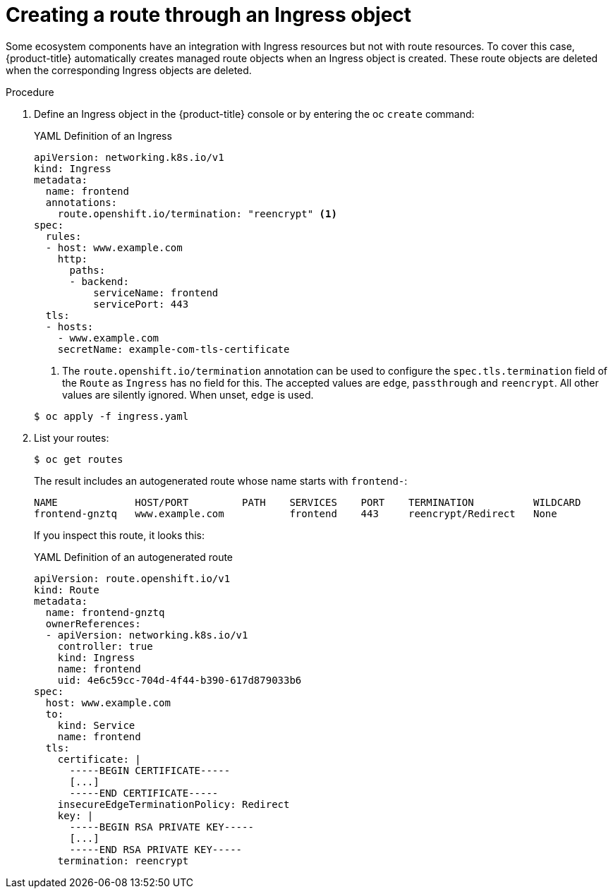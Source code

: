 // Module included in the following assemblies:
//
// * networking/routes/route-configuration.adoc

[id="nw-ingress-creating-a-route-via-an-ingress_{context}"]
= Creating a route through an Ingress object

Some ecosystem components have an integration with Ingress resources but not with
route resources. To cover this case, {product-title} automatically creates
managed route objects when an Ingress object is created. These route objects are deleted
when the corresponding Ingress objects are deleted.

.Procedure

. Define an Ingress object in the {product-title} console or by entering the oc `create` command:
+
.YAML Definition of an Ingress
[source,yaml]
----
apiVersion: networking.k8s.io/v1
kind: Ingress
metadata:
  name: frontend
  annotations:
    route.openshift.io/termination: "reencrypt" <1>
spec:
  rules:
  - host: www.example.com
    http:
      paths:
      - backend:
          serviceName: frontend
          servicePort: 443
  tls:
  - hosts:
    - www.example.com
    secretName: example-com-tls-certificate
----
+
<1> The `route.openshift.io/termination` annotation can be used to configure the `spec.tls.termination` field of the `Route`
as `Ingress` has no field for this. The accepted values are `edge`, `passthrough` and `reencrypt`. All
other values are silently ignored. When unset, `edge` is used.

+
[source,terminal]
----
$ oc apply -f ingress.yaml
----
+

. List your routes:
+
[source,terminal]
----
$ oc get routes
----
+
The result includes an autogenerated route whose name starts with `frontend-`:
+
[source,terminal]
----
NAME             HOST/PORT         PATH    SERVICES    PORT    TERMINATION          WILDCARD
frontend-gnztq   www.example.com           frontend    443     reencrypt/Redirect   None
----
+
If you inspect this route, it looks this:
+
.YAML Definition of an autogenerated route
[source,yaml]
----
apiVersion: route.openshift.io/v1
kind: Route
metadata:
  name: frontend-gnztq
  ownerReferences:
  - apiVersion: networking.k8s.io/v1
    controller: true
    kind: Ingress
    name: frontend
    uid: 4e6c59cc-704d-4f44-b390-617d879033b6
spec:
  host: www.example.com
  to:
    kind: Service
    name: frontend
  tls:
    certificate: |
      -----BEGIN CERTIFICATE-----
      [...]
      -----END CERTIFICATE-----
    insecureEdgeTerminationPolicy: Redirect
    key: |
      -----BEGIN RSA PRIVATE KEY-----
      [...]
      -----END RSA PRIVATE KEY-----
    termination: reencrypt
----

